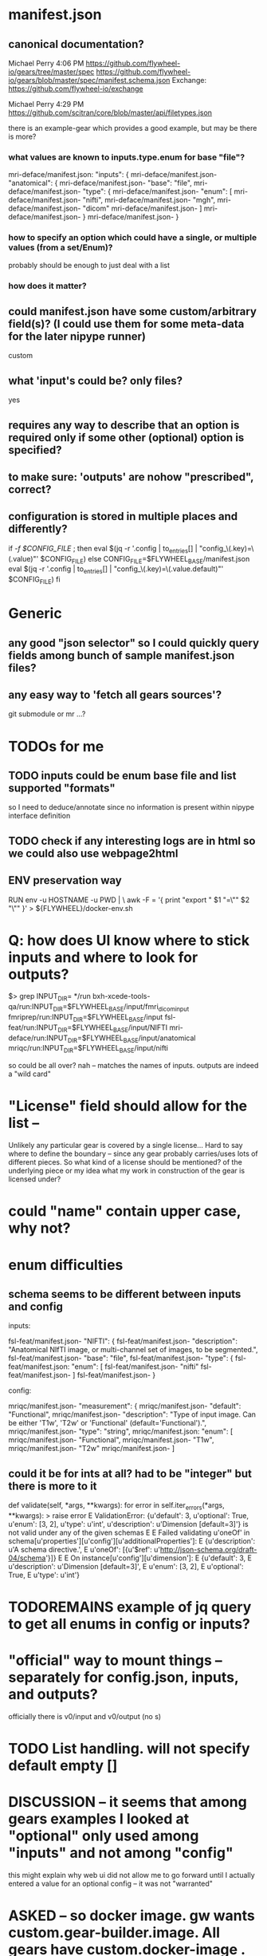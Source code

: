 
* manifest.json
** canonical documentation?

Michael Perry
4:06 PM
https://github.com/flywheel-io/gears/tree/master/spec
https://github.com/flywheel-io/gears/blob/master/spec/manifest.schema.json
Exchange: https://github.com/flywheel-io/exchange

Michael Perry
4:29 PM
https://github.com/scitran/core/blob/master/api/filetypes.json

there is an example-gear which provides a good example, but may be there is more?

*** what values are known to inputs.type.enum for base "file"?

mri-deface/manifest.json:  "inputs": {
mri-deface/manifest.json-    "anatomical": {
mri-deface/manifest.json-      "base": "file",
mri-deface/manifest.json-      "type": {
mri-deface/manifest.json-        "enum": [
mri-deface/manifest.json-          "nifti",
mri-deface/manifest.json-          "mgh",
mri-deface/manifest.json-          "dicom"
mri-deface/manifest.json-        ]
mri-deface/manifest.json-      }
mri-deface/manifest.json-    }

*** how to specify an option which could have a single, or multiple values (from a set/Enum)?

probably should be enough to just deal with a list

*** how does it matter?

** could manifest.json have some custom/arbitrary field(s)? (I could use them for some meta-data for the later nipype runner)

custom

** what 'input's could be?  only files?

yes

** **requires** any way to describe that an option is required only if some other (optional) option is specified?

** to make sure: 'outputs' are nohow "prescribed", correct?

** configuration is stored  in multiple places and differently?

if [[ -f $CONFIG_FILE ]]; then
  eval $(jq -r '.config | to_entries[] | "config_\(.key)=\(.value)"' $CONFIG_FILE)
else
  CONFIG_FILE=$FLYWHEEL_BASE/manifest.json
  eval $(jq -r '.config | to_entries[] | "config_\(.key)=\(.value.default)"' $CONFIG_FILE)
fi


* Generic

** any good "json selector" so I could quickly query fields among bunch of sample manifest.json files?
** any easy way to 'fetch all gears sources'?

git submodule   or  mr ...?


* TODOs for me
** TODO inputs could be enum base file and list supported "formats"

so I need to deduce/annotate since no information is present within nipype interface definition

** TODO check if any interesting logs are in html so we could also use webpage2html

** ENV preservation way

# ENV preservation for Flywheel Engine
RUN env -u HOSTNAME -u PWD | \
  awk -F = '{ print "export " $1 "=\"" $2 "\"" }' > ${FLYWHEEL}/docker-env.sh


* Q: how does UI know where to stick inputs and where to look for outputs?

$> grep INPUT_DIR= */run      
bxh-xcede-tools-qa/run:INPUT_DIR=$FLYWHEEL_BASE/input/fmri_dicom_input
fmriprep/run:INPUT_DIR=$FLYWHEEL_BASE/input
fsl-feat/run:INPUT_DIR=$FLYWHEEL_BASE/input/NIFTI
mri-deface/run:INPUT_DIR=$FLYWHEEL_BASE/input/anatomical
mriqc/run:INPUT_DIR=$FLYWHEEL_BASE/input/nifti

so could be all over?   nah -- matches the names of inputs.  outputs are indeed a "wild card"

* "License" field should allow for the list -- 

Unlikely any particular gear is covered by a single license...
Hard to say where to define the boundary -- since any gear probably carries/uses
lots of different pieces.  So what kind of a license should be mentioned? of the
underlying piece or my idea what my work in construction of the gear is licensed
under?

* could "name" contain upper case, why not?

* enum difficulties

** schema seems to be different between inputs and config

inputs: 

fsl-feat/manifest.json-    "NIFTI": {
fsl-feat/manifest.json-      "description": "Anatomical NIfTI image, or multi-channel set of images, to be segmented.",
fsl-feat/manifest.json-      "base": "file",
fsl-feat/manifest.json-      "type": {
fsl-feat/manifest.json:        "enum": [
fsl-feat/manifest.json-          "nifti"
fsl-feat/manifest.json-        ]
fsl-feat/manifest.json-      }


config:

mriqc/manifest.json-    "measurement": {
mriqc/manifest.json-      "default": "Functional",
mriqc/manifest.json-      "description": "Type of input image. Can be either 'T1w', 'T2w' or 'Functional' (default='Functional').",
mriqc/manifest.json-      "type": "string",
mriqc/manifest.json:      "enum": [
mriqc/manifest.json-        "Functional",
mriqc/manifest.json-        "T1w",
mriqc/manifest.json-        "T2w"
mriqc/manifest.json-      ]

** could it be for ints at all?   had to be  "integer" but there is more to it

    def validate(self, *args, **kwargs):
        for error in self.iter_errors(*args, **kwargs):
>           raise error
E           ValidationError: {u'default': 3, u'optional': True, u'enum': [3, 2], u'type': u'int', u'description': u'Dimension [default=3]'} is not valid under any of the given schemas
E
E           Failed validating u'oneOf' in schema[u'properties'][u'config'][u'additionalProperties']:
E               {u'description': u'A schema directive.',
E                u'oneOf': [{u'$ref': u'http://json-schema.org/draft-04/schema'}]}
E
E           On instance[u'config'][u'dimension']:
E               {u'default': 3,
E                u'description': u'Dimension [default=3]',
E                u'enum': [3, 2],
E                u'optional': True,
E                u'type': u'int'}


* TODOREMAINS  example of jq query to get all enums in config or inputs?

*  "official" way to mount things -- separately for config.json, inputs, and outputs?

  officially there is v0/input and v0/output (no s)

* TODO List handling.   will not specify default empty []
* DISCUSSION -- it seems that among gears examples I looked at "optional" only used among "inputs" and not among "config"

this might explain why web ui did not allow me to go forward until I actually entered a value for an optional config -- it was not "warranted"

* ASKED -- so docker image.  gw wants custom.gear-builder.image.  All gears have custom.docker-image  .  Why custom for gear-builder???

* ASKED: fw gear remove ??

 - Could not upload a new one to overload previous:

	hopa:/tmp/gearificator_output
	$> fw gear upload --category analysis
	Output folder exists and will be deleted as part of the upload process.
	Continue? (yes/no): yes

	Checking that gear is ready to upload...
	(500) Gear "nipype-interfaces-fsl-preprocess-bet-dummy" version "0.0.1.nipype.0.14.0-dummy" already exists, consider changing the version string.

 - did not find in web ui on how to remove a gear?!

* ASKED Why gear category is not part of the manifest???

* 
'location': {
 	'name': obj['name'],
 	'path': '/flywheel/v0/input/' + x + '/' + obj['name'],
 	},
config.json --> variable C
C['inputs']['bob']['location']['path']

* SDK

** from ipython

import flywheel
fw = flywheel.Flywheel('yarick.XXXXXXXX:XXXXXXXXXXXXX')
fw.get_current_user()
fw.get_job('5a99c420e993ac0016ab94f2')

** to get config for a job (copy pasted id from the web ui):

In [6]: fw.get_job('5a99c420e993ac0016ab94f2')
Out[6]: 
{u'attempt': 1,
 u'config': {u'config': {u'3Dvol': False,
   u'anonymize_bids': u'y',
   u'bids_sidecar': u'n',
   u'compress_nifti': u'y',
   u'crop': u'n',
   u'decompress_dicoms': False,
   u'filename': u'%f',
   u'ignore_derived': u'n',
   u'merge2d': u'n',
   u'philips_scaling': u'y',
   u'single_file_mode': u'n',
   u'text_notes_private': u'n'},
  u'destination': {u'id': u'5a0f5279e993ac0014ab94e6',
   u'type': u'acquisition'},
  u'inputs': {u'dcm2niix_input': {u'base': u'file',
    u'hierarchy': {u'id': u'5a0f5279e993ac0014ab94e6',
     u'type': u'acquisition'},
    u'location': {u'name': u'sub-01_T1w.nii.gz',
     u'path': u'/flywheel/v0/input/dcm2niix_input/sub-01_T1w.nii.gz'},
    u'object': {u'info': {},
     u'measurements': [],
     u'mimetype': u'application/octet-stream',
     u'modality': None,


** to delete gears

fw.get_all_gears  - to get the list with ids, and then
fw.delete_gear(that id)

** TODO **xor** to describe that one input should be specified but not the other

it is quite "popular" in nipype.  E.g. even in dcm2niix there is source_names and source_dir
which are one or another with slightly different input traits

for now I see only the need to make anything in 'xor' group optional, since we cannot mandate
all/any of them

- boutiques  has "groups" to define similar groupping/exclusion
- boutiques has also tests, which generates/runs pytests

** BIDS 

based on metadata 

** TODO seems schema (fw) does not allow optional to be there at all (even with "false" value) if default is given

$> fw gear upload --category analysis
Checking that gear is ready to upload...
(500) {u'required': [u'default', u'optional']} is not allowed for {u'default': u'NIFTI_GZ', u'type': u'string', u'enum': [u'NIFTI_PAIR', u'NIFTI_PAIR_GZ', u'NIFTI_GZ', u'NIFTI'], u'optional': False, u'description': u'FSL output type [default=NIFTI_GZ]'}

* TODO exchange -- should I aim to provide 'gearificator/' under https://github.com/flywheel-io/exchange/tree/master/gears

  - should contain just manifests renamed into name.json
  - could I also contain there the actual gear "sources" (Dockerfile, run) somewhere, e.g. under name/ subdirectory
  - I need to submit PRs with new/changed manifest.json copied under gear name, with that custom-image with versioned tag

